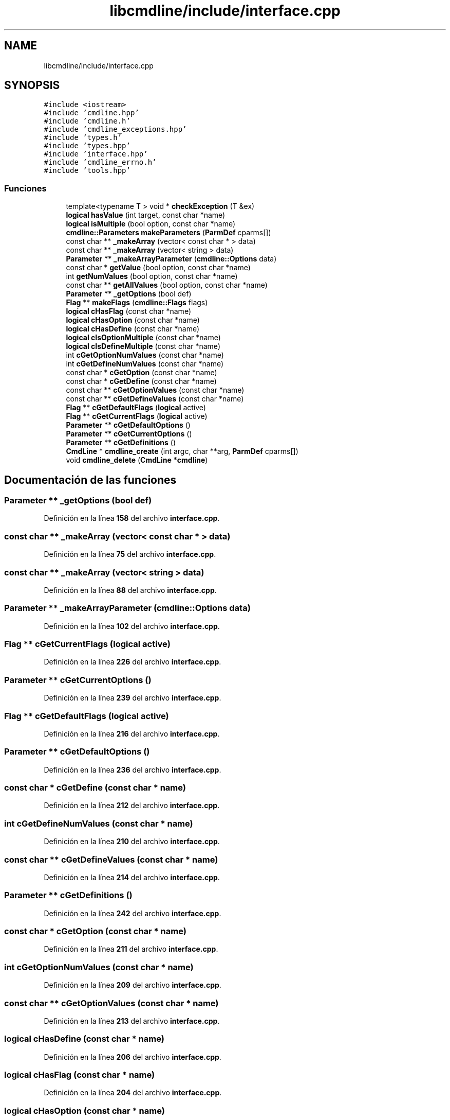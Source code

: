 .TH "libcmdline/include/interface.cpp" 3 "Viernes, 5 de Noviembre de 2021" "Version 0.2.3" "Command Line Processor" \" -*- nroff -*-
.ad l
.nh
.SH NAME
libcmdline/include/interface.cpp
.SH SYNOPSIS
.br
.PP
\fC#include <iostream>\fP
.br
\fC#include 'cmdline\&.hpp'\fP
.br
\fC#include 'cmdline\&.h'\fP
.br
\fC#include 'cmdline_exceptions\&.hpp'\fP
.br
\fC#include 'types\&.h'\fP
.br
\fC#include 'types\&.hpp'\fP
.br
\fC#include 'interface\&.hpp'\fP
.br
\fC#include 'cmdline_errno\&.h'\fP
.br
\fC#include 'tools\&.hpp'\fP
.br

.SS "Funciones"

.in +1c
.ti -1c
.RI "template<typename T > void * \fBcheckException\fP (T &ex)"
.br
.ti -1c
.RI "\fBlogical\fP \fBhasValue\fP (int target, const char *name)"
.br
.ti -1c
.RI "\fBlogical\fP \fBisMultiple\fP (bool option, const char *name)"
.br
.ti -1c
.RI "\fBcmdline::Parameters\fP \fBmakeParameters\fP (\fBParmDef\fP cparms[])"
.br
.ti -1c
.RI "const char ** \fB_makeArray\fP (vector< const char * > data)"
.br
.ti -1c
.RI "const char ** \fB_makeArray\fP (vector< string > data)"
.br
.ti -1c
.RI "\fBParameter\fP ** \fB_makeArrayParameter\fP (\fBcmdline::Options\fP data)"
.br
.ti -1c
.RI "const char * \fBgetValue\fP (bool option, const char *name)"
.br
.ti -1c
.RI "int \fBgetNumValues\fP (bool option, const char *name)"
.br
.ti -1c
.RI "const char ** \fBgetAllValues\fP (bool option, const char *name)"
.br
.ti -1c
.RI "\fBParameter\fP ** \fB_getOptions\fP (bool def)"
.br
.ti -1c
.RI "\fBFlag\fP ** \fBmakeFlags\fP (\fBcmdline::Flags\fP flags)"
.br
.ti -1c
.RI "\fBlogical\fP \fBcHasFlag\fP (const char *name)"
.br
.ti -1c
.RI "\fBlogical\fP \fBcHasOption\fP (const char *name)"
.br
.ti -1c
.RI "\fBlogical\fP \fBcHasDefine\fP (const char *name)"
.br
.ti -1c
.RI "\fBlogical\fP \fBcIsOptionMultiple\fP (const char *name)"
.br
.ti -1c
.RI "\fBlogical\fP \fBcIsDefineMultiple\fP (const char *name)"
.br
.ti -1c
.RI "int \fBcGetOptionNumValues\fP (const char *name)"
.br
.ti -1c
.RI "int \fBcGetDefineNumValues\fP (const char *name)"
.br
.ti -1c
.RI "const char * \fBcGetOption\fP (const char *name)"
.br
.ti -1c
.RI "const char * \fBcGetDefine\fP (const char *name)"
.br
.ti -1c
.RI "const char ** \fBcGetOptionValues\fP (const char *name)"
.br
.ti -1c
.RI "const char ** \fBcGetDefineValues\fP (const char *name)"
.br
.ti -1c
.RI "\fBFlag\fP ** \fBcGetDefaultFlags\fP (\fBlogical\fP active)"
.br
.ti -1c
.RI "\fBFlag\fP ** \fBcGetCurrentFlags\fP (\fBlogical\fP active)"
.br
.ti -1c
.RI "\fBParameter\fP ** \fBcGetDefaultOptions\fP ()"
.br
.ti -1c
.RI "\fBParameter\fP ** \fBcGetCurrentOptions\fP ()"
.br
.ti -1c
.RI "\fBParameter\fP ** \fBcGetDefinitions\fP ()"
.br
.ti -1c
.RI "\fBCmdLine\fP * \fBcmdline_create\fP (int argc, char **arg, \fBParmDef\fP cparms[])"
.br
.ti -1c
.RI "void \fBcmdline_delete\fP (\fBCmdLine\fP *\fBcmdline\fP)"
.br
.in -1c
.SH "Documentación de las funciones"
.PP 
.SS "\fBParameter\fP ** _getOptions (bool def)"

.PP
Definición en la línea \fB158\fP del archivo \fBinterface\&.cpp\fP\&.
.SS "const char ** _makeArray (vector< const char * > data)"

.PP
Definición en la línea \fB75\fP del archivo \fBinterface\&.cpp\fP\&.
.SS "const char ** _makeArray (vector< string > data)"

.PP
Definición en la línea \fB88\fP del archivo \fBinterface\&.cpp\fP\&.
.SS "\fBParameter\fP ** _makeArrayParameter (\fBcmdline::Options\fP data)"

.PP
Definición en la línea \fB102\fP del archivo \fBinterface\&.cpp\fP\&.
.SS "\fBFlag\fP ** cGetCurrentFlags (\fBlogical\fP active)"

.PP
Definición en la línea \fB226\fP del archivo \fBinterface\&.cpp\fP\&.
.SS "\fBParameter\fP ** cGetCurrentOptions ()"

.PP
Definición en la línea \fB239\fP del archivo \fBinterface\&.cpp\fP\&.
.SS "\fBFlag\fP ** cGetDefaultFlags (\fBlogical\fP active)"

.PP
Definición en la línea \fB216\fP del archivo \fBinterface\&.cpp\fP\&.
.SS "\fBParameter\fP ** cGetDefaultOptions ()"

.PP
Definición en la línea \fB236\fP del archivo \fBinterface\&.cpp\fP\&.
.SS "const char * cGetDefine (const char * name)"

.PP
Definición en la línea \fB212\fP del archivo \fBinterface\&.cpp\fP\&.
.SS "int cGetDefineNumValues (const char * name)"

.PP
Definición en la línea \fB210\fP del archivo \fBinterface\&.cpp\fP\&.
.SS "const char ** cGetDefineValues (const char * name)"

.PP
Definición en la línea \fB214\fP del archivo \fBinterface\&.cpp\fP\&.
.SS "\fBParameter\fP ** cGetDefinitions ()"

.PP
Definición en la línea \fB242\fP del archivo \fBinterface\&.cpp\fP\&.
.SS "const char * cGetOption (const char * name)"

.PP
Definición en la línea \fB211\fP del archivo \fBinterface\&.cpp\fP\&.
.SS "int cGetOptionNumValues (const char * name)"

.PP
Definición en la línea \fB209\fP del archivo \fBinterface\&.cpp\fP\&.
.SS "const char ** cGetOptionValues (const char * name)"

.PP
Definición en la línea \fB213\fP del archivo \fBinterface\&.cpp\fP\&.
.SS "\fBlogical\fP cHasDefine (const char * name)"

.PP
Definición en la línea \fB206\fP del archivo \fBinterface\&.cpp\fP\&.
.SS "\fBlogical\fP cHasFlag (const char * name)"

.PP
Definición en la línea \fB204\fP del archivo \fBinterface\&.cpp\fP\&.
.SS "\fBlogical\fP cHasOption (const char * name)"

.PP
Definición en la línea \fB205\fP del archivo \fBinterface\&.cpp\fP\&.
.SS "template<typename T > void * checkException (T & ex)"

.PP
Definición en la línea \fB22\fP del archivo \fBinterface\&.cpp\fP\&.
.SS "\fBlogical\fP cIsDefineMultiple (const char * name)"

.PP
Definición en la línea \fB208\fP del archivo \fBinterface\&.cpp\fP\&.
.SS "\fBlogical\fP cIsOptionMultiple (const char * name)"

.PP
Definición en la línea \fB207\fP del archivo \fBinterface\&.cpp\fP\&.
.SS "\fBCmdLine\fP * cmdline_create (int argc, char ** arg, \fBParmDef\fP cparms[])"

.PP
Definición en la línea \fB247\fP del archivo \fBinterface\&.cpp\fP\&.
.SS "void cmdline_delete (\fBCmdLine\fP * cmdline)"

.PP
Definición en la línea \fB277\fP del archivo \fBinterface\&.cpp\fP\&.
.SS "const char ** getAllValues (bool option, const char * name)"

.PP
Definición en la línea \fB147\fP del archivo \fBinterface\&.cpp\fP\&.
.SS "int getNumValues (bool option, const char * name)"

.PP
Definición en la línea \fB134\fP del archivo \fBinterface\&.cpp\fP\&.
.SS "const char * getValue (bool option, const char * name)"

.PP
Definición en la línea \fB123\fP del archivo \fBinterface\&.cpp\fP\&.
.SS "\fBlogical\fP hasValue (int target, const char * name)"

.PP
Definición en la línea \fB37\fP del archivo \fBinterface\&.cpp\fP\&.
.SS "\fBlogical\fP isMultiple (bool option, const char * name)"

.PP
Definición en la línea \fB52\fP del archivo \fBinterface\&.cpp\fP\&.
.SS "\fBFlag\fP ** makeFlags (\fBcmdline::Flags\fP flags)"

.PP
Definición en la línea \fB186\fP del archivo \fBinterface\&.cpp\fP\&.
.SS "\fBcmdline::Parameters\fP makeParameters (\fBParmDef\fP cparms[])"

.PP
Definición en la línea \fB64\fP del archivo \fBinterface\&.cpp\fP\&.
.SH "Autor"
.PP 
Generado automáticamente por Doxygen para Command Line Processor del código fuente\&.
